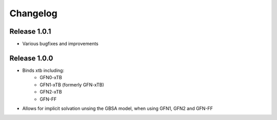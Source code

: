 Changelog
=========

Release 1.0.1
-------------

- Various bugfixes and improvements

Release 1.0.0
-------------

- Binds xtb including:
   - GFN0-xTB
   - GFN1-xTB (formerly GFN-xTB)
   - GFN2-xTB
   - GFN-FF
- Allows for implicit solvation unsing the GBSA model, when using GFN1, GFN2 and GFN-FF


